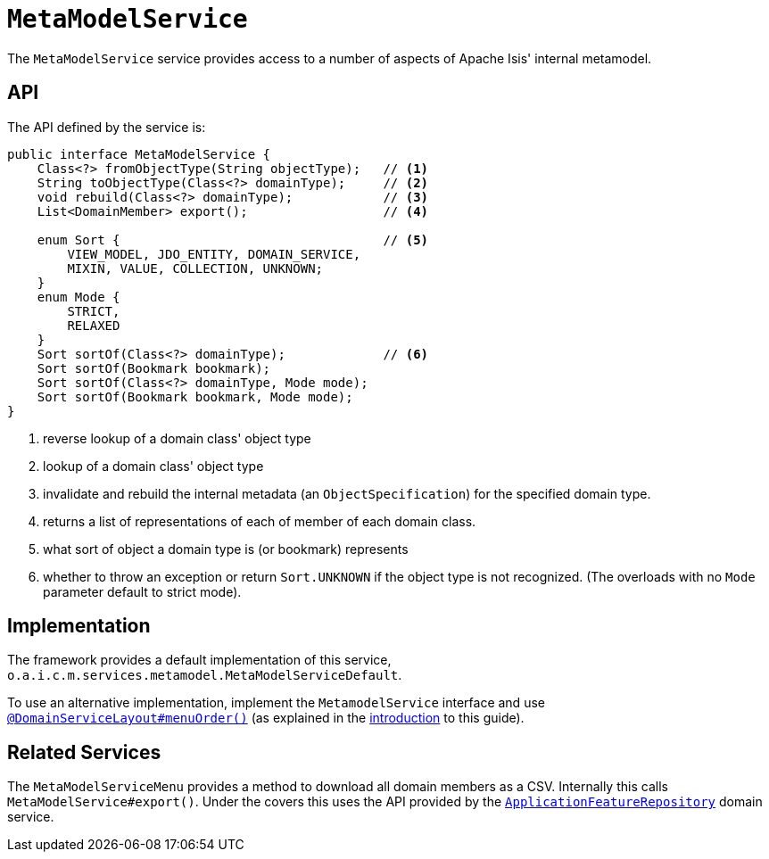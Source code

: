 [[_rgsvc_metadata-api_MetamodelService]]
= `MetaModelService`
:Notice: Licensed to the Apache Software Foundation (ASF) under one or more contributor license agreements. See the NOTICE file distributed with this work for additional information regarding copyright ownership. The ASF licenses this file to you under the Apache License, Version 2.0 (the "License"); you may not use this file except in compliance with the License. You may obtain a copy of the License at. http://www.apache.org/licenses/LICENSE-2.0 . Unless required by applicable law or agreed to in writing, software distributed under the License is distributed on an "AS IS" BASIS, WITHOUT WARRANTIES OR  CONDITIONS OF ANY KIND, either express or implied. See the License for the specific language governing permissions and limitations under the License.
:_basedir: ../../
:_imagesdir: images/



The `MetaModelService` service provides access to a number of aspects of Apache Isis' internal metamodel.


== API


The API defined by the service is:

[source,java]
----
public interface MetaModelService {
    Class<?> fromObjectType(String objectType);   // <1>
    String toObjectType(Class<?> domainType);     // <2>
    void rebuild(Class<?> domainType);            // <3>
    List<DomainMember> export();                  // <4>

    enum Sort {                                   // <5>
        VIEW_MODEL, JDO_ENTITY, DOMAIN_SERVICE,
        MIXIN, VALUE, COLLECTION, UNKNOWN;
    }
    enum Mode {
        STRICT,
        RELAXED
    }
    Sort sortOf(Class<?> domainType);             // <6>
    Sort sortOf(Bookmark bookmark);
    Sort sortOf(Class<?> domainType, Mode mode);
    Sort sortOf(Bookmark bookmark, Mode mode);
}
----
<1> reverse lookup of a domain class' object type
<2> lookup of a domain class' object type
<3> invalidate and rebuild the internal metadata (an `ObjectSpecification`) for the specified domain type.
<4> returns a list of representations of each of member of each domain class.
<5> what sort of object a domain type is (or bookmark) represents
<6> whether to throw an exception or return `Sort.UNKNOWN` if the object type is not recognized.  (The overloads with no `Mode` parameter default to strict mode).


== Implementation

The framework provides a default implementation of this service, `o.a.i.c.m.services.metamodel.MetaModelServiceDefault`.

To use an alternative implementation, implement the `MetamodelService` interface and use xref:../rgant/rgant.adoc#_rgant-DomainServiceLayout_menuOrder[`@DomainServiceLayout#menuOrder()`] (as explained in the xref:../rgsvc/rgsvc.adoc#__rgsvc_intro_overriding-the-services[introduction] to this guide).


== Related Services

The `MetaModelServiceMenu` provides a method to download all domain members as a CSV.  Internally
this calls `MetaModelService#export()`.  Under the covers this uses the API provided by the
xref:../rgsvc/rgsvc.adoc#_rgsvc_metadata-api_ApplicationFeatureRepository[`ApplicationFeatureRepository`] domain service.
